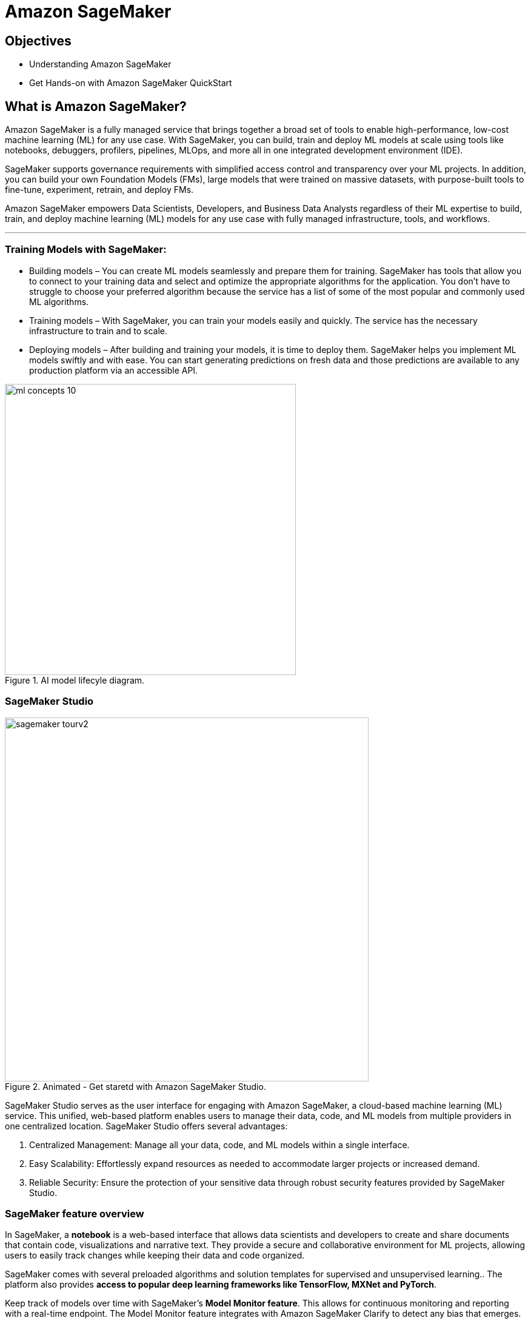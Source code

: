 = Amazon SageMaker

== Objectives

 * Understanding Amazon SageMaker
 * Get Hands-on with Amazon SageMaker QuickStart

== What is Amazon SageMaker? 

Amazon SageMaker is a fully managed service that brings together a broad set of tools to enable high-performance, low-cost machine learning (ML) for any use case. With SageMaker, you can build, train and deploy ML models at scale using tools like notebooks, debuggers, profilers, pipelines, MLOps, and more all in one integrated development environment (IDE). 

SageMaker supports governance requirements with simplified access control and transparency over your ML projects. In addition, you can build your own Foundation Models (FMs), large models that were trained on massive datasets, with purpose-built tools to fine-tune, experiment, retrain, and deploy FMs. 

Amazon SageMaker empowers Data Scientists, Developers, and Business Data Analysts regardless of their ML expertise to build, train, and deploy machine learning (ML) models for any use case with fully managed infrastructure, tools, and workflows.

'''

=== Training Models with SageMaker:

 * Building models – You can create ML models seamlessly and prepare them for training. SageMaker has tools that allow you to connect to your training data and select and optimize the appropriate algorithms for the application. You don’t have to struggle to choose your preferred algorithm because the service has a list of some of the most popular and commonly used ML algorithms.
 * Training models – With SageMaker, you can train your models easily and quickly. The service has the necessary infrastructure to train and to scale.
 * Deploying models – After building and training your models, it is time to deploy them. SageMaker helps you implement ML models swiftly and with ease. You can start generating predictions on fresh data and those predictions are available to any production platform via an accessible API.


.AI model lifecyle diagram.
image::ml-concepts-10.png[width=480]



//SageMaker offers access to hundreds of pretrained models, including publicly available FMs, that you can deploy with just a few clicks.

=== SageMaker Studio 

.Animated - Get staretd with Amazon SageMaker Studio.
image::sagemaker_tourv2.gif[width=600]

SageMaker Studio serves as the user interface for engaging with Amazon SageMaker, a cloud-based machine learning (ML) service. This unified, web-based platform enables users to manage their data, code, and ML models from multiple providers in one centralized location. SageMaker Studio offers several advantages:

1. Centralized Management: Manage all your data, code, and ML models within a single interface.

2. Easy Scalability: Effortlessly expand resources as needed to accommodate larger projects or increased demand.

3. Reliable Security: Ensure the protection of your sensitive data through robust security features provided by SageMaker Studio.

=== SageMaker feature overview

In SageMaker, a *notebook* is a web-based interface that allows data scientists and developers to create and share documents that contain code, visualizations and narrative text. They provide a secure and collaborative environment for ML projects, allowing users to easily track changes while keeping their data and code organized. 

SageMaker comes with several preloaded algorithms and solution templates for supervised and unsupervised learning.. The platform also provides *access to popular deep learning frameworks like TensorFlow, MXNet and PyTorch*. 

Keep track of models over time with SageMaker’s *Model Monitor feature*. This allows for continuous monitoring and reporting with a real-time endpoint. The Model Monitor feature integrates with Amazon SageMaker Clarify to detect any bias that emerges.

The platform integrates with popular DevOps tools, like AWS CodePipe and Jenkins, through the SageMaker console, APIs or other methods. This allows businesses to create continuous integration and continuous deployment (CI/CD) pipelines for continuous delivery of ML models. 

SageMaker Studio has several automation tools to accelerate the ML process and provide greater visibility and control over the various steps required to build production-ready models. These are just some of the available tools:

 * *AWS Autopilot* automatically builds and trains ML models while providing you with complete visibility into model creation.
 * *Data Wrangler* is a quick way to prepare data. It has many common data cleaning techniques that can reduce the time for data cleansing from weeks to minutes.
 * *Debugger* monitors your models for bottlenecks.
 * *Edge Manager* extends ML monitoring to edge devices.
 * *Ground Truth* accelerates data labeling and lets you create high-quality training samples.
 * *Model Monitor* monitors ML models and notifies you when it detects deviations.
 * *Pipelines* automate ML workflows, enabling you to scale ML across your organization.
 * SageMaker *Project* is an AWS Service Catalog provisioned product used to create end-to-end ML solutions.

.Animated - Amazon SageMaker feature overview.
image::sagemaker_overviewv2.gif[width=600]

=== How much does SageMaker cost ?

Like many AWS products, SageMaker charges you for what you use, without minimum and upfront commitments. You incur costs for building, training, and deploying ML models by the second. You pay for the ML compute, storage, instances, and data processing resources you utilize.

For specific pricing information depending on instance size and tasks, visit the https://aws.amazon.com/sagemaker/pricing/[Amazon SageMaker pricing dashboard, window=blank]

== Summary:

Amazon SageMaker is a fully managed machine learning service. With Amazon SageMaker, data scientists and developers can quickly build and train machine learning models, and then deploy them into a production-ready hosted environment.

It reduces the complexity of model development by providing a web-based interface for creating ML pipelines and pre-built algorithms. These integrations provide a streamlined, standard process for packaging and deploying ML models, helping MLOps teams produce models faster and with fewer errors. 

Amazon SageMaker uses domains to organize user profiles, applications, and their associated resources.
 
SageMaker includes all of the tools you need to take your models from data preparation to experimentation to production with increased productivity. In a single visual interface, you can do the following tasks:

 * Write and run code in Jupyter notebooks
 * Prepare data for machine learning
 * Build and train ML models
 * Deploy the models and monitor the performance of their predictions
 * Track and debug ML experiments
 * Collaborate with other users in real time

With Amazon SageMaker, data scientists and developers can quickly build and train machine learning models, and then deploy them into a production-ready hosted environment.